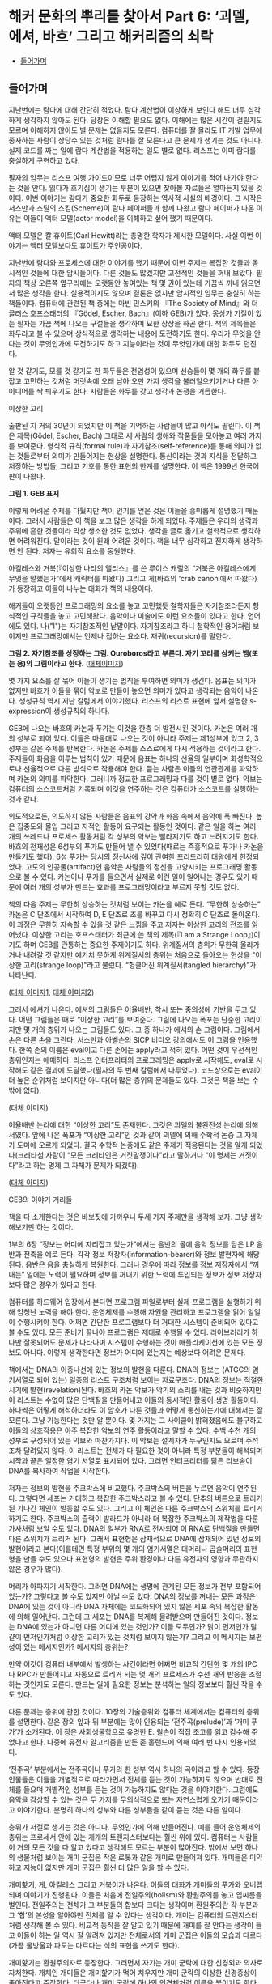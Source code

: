 * 해커 문화의 뿌리를 찾아서 Part 6: ‘괴델, 에셔, 바흐’ 그리고 해커리즘의 쇠락
:PROPERTIES:
:TOC:      this
:END:
-  [[#들어가며][들어가며]]

** 들어가며
지난번에는 람다에 대해 간단히 적었다. 람다 계산법이 이상하게 보인다 해도 너무 심각하게 생각하지 않아도 된다. 당장은 이해할 필요도 없다. 이해에는 많은 시간이 걸릴지도 모르며 이해하지 않아도 별 문제는 없을지도 모른다. 컴퓨터를 잘 몰라도 IT 개발 업무에 종사하는 사람이 상당수 있는 것처럼 람다를 잘 모른다고 큰 문제가 생기는 것도 아니다. 실제 코드를 짜는 일에 람다 계산법을 적용하는 일도 별로 없다. 리스프는 이미 람다를 충실하게 구현하고 있다.

필자의 임무는 리스프 여행 가이드이므로 너무 어렵지 않게 이야기를 적어 나가야 한다는 것을 안다. 읽다가 호기심이 생기는 부분이 있으면 찾아볼 자료들은 얼마든지 있을 것이다. 이번 이야기는 람다가 중요한 화두로 등장하는 역사적 사실의 배경이다. 그 시작은 서스만과 스틸의 스킴(Scheme)이 람다 페이퍼들과 함께 나왔고 람다 페이퍼가 나온 이유는 이들이 액터 모델(actor model)을 이해하고 싶어 했기 때문이다.

액터 모델은 칼 휴이트(Carl Hewitt)라는 총명한 학자가 제시한 모델이다. 사실 이번 이야기는 액터 모델보다도 휴이트가 주인공이다.

지난번에 람다와 프로세스에 대한 이야기를 했기 때문에 이번 주제는 복잡한 것들과 동시적인 것들에 대한 암시들이다. 다른 것들도 많겠지만 고전적인 것들을 꺼내 보았다. 필자의 책상 오른쪽 옆구리에는 오랫동안 놓여있는 책 몇 권이 있는데 가끔씩 꺼내 읽으면서 많은 생각을 한다. 실용적이지도 않으며 결론은 없지만 암시적인 임무는 충실히 하는 책들이다. 컴퓨터에 관련된 책 중에는 마빈 민스키의 『The Society of Mind』와 더글러스 호프스태터의 『Gödel, Escher, Bach』(이하 GEB)가 있다. 몽상가 기질이 있는 필자는 가끔 책에 나오는 구절들을 생각하며 묘한 상상을 하곤 한다. 책의 제목들은 화두라고 볼 수 있으며 상식적으로 생각하는 내용에 도전하기도 한다. 우리가 무엇을 안다는 것이 무엇인가에 도전하기도 하고 지능이라는 것이 무엇인가에 대한 화두도 던진다.

알 것 같기도, 모를 것 같기도 한 화두들은 전염성이 있으며 선승들이 몇 개의 화두를 붙잡고 고민하는 것처럼 머릿속에 오래 남아 오만 가지 생각을 불러일으키기거나 다른 아이디어를 싹 틔우기도 한다. 사람들은 화두를 갖고 생각과 논쟁을 거듭한다.


이상한 고리

출판된 지 거의 30년이 되었지만 이 책을 기억하는 사람들이 많고 아직도 팔린다. 이 책은 제목(Gödel, Escher, Bach) 그대로 세 사람의 생애와 작품들을 모아놓고 여러 가지를 보여준다. 형식적 규칙(formal rule)과 자기참조(self-reference)를 통해 의미가 없는 것들로부터 의미가 만들어지는 현상을 설명한다. 통신이라는 것과 지식을 전달하고 저장하는 방법들, 그리고 기호를 통한 표현의 한계를 설명한다. 이 책은 1999년 한국어판이 나왔다.

[[https://user-images.githubusercontent.com/25581533/73680366-71519c00-46ff-11ea-915b-c877533db77d.png]]

*그림 1. GEB 표지*

이렇게 어려운 주제를 다뤘지만 책이 인기를 얻은 것은 이들을 흥미롭게 설명했기 때문이다. 그래서 사람들은 이 책을 보고 많은 생각을 하게 되었다. 주제들은 우리의 생각과 주위에 흔한 것들이라 막상 생소한 것도 없었다. 생각을 글로 옮기고 철학적으로 생각하면 어려워진다. 말이라는 것이 원래 어려운 것이다. 책을 너무 심각하고 진지하게 생각하면 안 된다. 저자는 유희적 요소를 동원했다.

아킬레스와 거북(『이상한 나라의 앨리스』를 쓴 루이스 캐럴의 “거북은 아킬레스에게 무엇을 말했는가”에서 캐릭터를 따왔다) 그리고 게(바흐의 ‘crab canon’에서 따왔다)가 등장하고 이들이 나누는 대화가 책의 내용이다.

해커들이 오랫동안 프로그래밍의 요소를 놓고 고민했듯 철학자들은 자기참조라든지 형식적인 규칙들을 놓고 고민해왔다. 음악이나 미술에도 이런 요소들이 있다고 한다. 언어에도 있다. 나("I")는 자기참조적인 낱말이다. 자기참조라고 하니 철학적인 용어처럼 보이지만 프로그래밍에서는 언제나 접하는 요소다. 재귀(recursion)를 말한다.

[[https://user-images.githubusercontent.com/25581533/73690030-dcf13480-4712-11ea-993a-4ce7e6b486d7.png]]

*그림 2. 자기참조를 상징하는 그림. Ouroboros라고 부른다. 자기 꼬리를 삼키는 뱀(또는 용)의 그림이라고 한다.* ([[https://en.wikipedia.org/wiki/Ouroboros][대체이미지]])

몇 가지 요소를 잘 묶어 이들이 생기는 법칙을 부여하면 의미가 생긴다. 음표는 의미가 없지만 바흐가 이들을 묶어 악보로 만들어 놓으면 의미가 있다고 생각되는 음악이 나온다. 생성규칙 역시 지난 칼럼에서 이야기했다. 리스프의 리스트 표현에 앞서 설명한 s-expression이 생성규칙의 하나다.

GEB에 나오는 바흐의 카논과 푸가는 이것을 한층 더 발전시킨 것이다. 카논은 여러 개의 성부로 되어 있다. 이들은 마음대로 나오는 것이 아니라 주제는 제1성부에 있고 2, 3성부는 같은 주제를 반복한다. 카논은 주제를 스스로에게 다시 적용하는 것이라고 한다. 주제들이 화음을 이루는 법칙이 있기 때문에 음표는 하나의 선율의 일부이며 화성학적으로나 선율적으로 다른 방식으로 작용해야 한다. 듣는 사람은 이들의 연관관계를 파악하며 카논의 의미를 파악한다. 그러니까 정교한 프로그래밍과 다를 것이 별로 없다. 악보는 컴퓨터의 소스코드처럼 기록되며 이것을 연주하는 것은 컴퓨터가 소스코드를 실행하는 것과 같다.

의도적으로든, 의도하지 않든 사람들은 음표의 강약과 화음 속에서 음악에 푹 빠진다. 높은 집중도와 몰입 그리고 지적인 활동이 요구되는 활동인 것이다. 같은 일을 하는 여러 개의 쓰레드나 프로세스 활동처럼 각 성부의 악보는 빨라지기도 하고 느려지기도 한다. 바흐의 천재성은 6성부의 푸가도 만들어 낼 수 있었다(때로는 즉흥적으로 푸가나 카논을 만들기도 했다). 6성 푸가는 당시의 정신사에 깊이 관여한 프리드리히 대왕에게 헌정되었다. 고도의 인공물(artifact)인 음악은 사람들의 정신을 고양시키는 프로그래밍 활동으로 볼 수 있다. 카논이나 푸가를 들으면서 실제로 이런 일이 일어나는 경우도 있기 때문에 여러 개의 성부가 만드는 효과를 프로그래밍이라고 부르지 못할 것도 없다.

책의 다음 주제는 무한히 상승하는 것처럼 보이는 카논을 예로 든다. “무한히 상승하는” 카논은 C 단조에서 시작하여 D, E 단조로 조를 바꾸고 다시 정확히 C 단조로 돌아온다. 이 과정은 무한히 지속할 수 있을 것 같은 느낌을 주고 저자는 이상한 고리의 전조를 읽어냈다. 이상한 고리는 호프스태터가 최근에 쓴 책의 제목(『I am a Strange Loop』)이기도 하며 GEB를 관통하는 중요한 주제이기도 하다. 위계질서의 층위가 무한히 올라가거나 내려갈 것 같지만 예기치 못하게 위계질서의 층위는 처음으로 돌아오는 현상을 "이상한 고리(strange loop)"라고 불렀다. “헝클어진 위계질서(tangled hierarchy)”가 나타난다.

[[https://user-images.githubusercontent.com/25581533/73692971-b930ed00-4718-11ea-9c16-65ff17a5b8a9.png]]
[[https://user-images.githubusercontent.com/25581533/73694293-1d54b080-471b-11ea-9bb8-ca6ca2dc3b29.png]]

([[https://en.wikipedia.org/wiki/The_Musical_Offering][대체 이미지1]], [[https://en.wikipedia.org/wiki/Crab_canon][대체 이미지2]])

그래서 에셔가 나온다. 에셔의 그림들은 이율배반, 착시 또는 중의성에 기반을 두고 있다. 어떤 그림들은 때로 “이상한 고리”를 보여준다. 그림에 나오는 폭포는 단순한 고리이지만 몇 개의 층위가 나오는 그림들도 있다. 그 중 하나가 에셔의 손 그림이다. 그림에서 손은 다른 손을 그린다. 서스만과 아벨슨의 SICP 비디오 강의에서도 이 그림을 인용했다. 한쪽 손의 이름은 eval이고 다른 손에는 apply라고 적혀 있다. 어떤 것이 우선적인 층위인지는 애매하다. 리스프 인터프리터의 프로그래밍은 apply로 시작해도, eval로 시작해도 같은 결과에 도달했다(필자의 두 번째 칼럼에서 다루었다). 코드상으로는 eval이 더 높은 순위처럼 보이지만 아니다(더 많은 층위의 문제들도 있다. 그것은 책을 보는 수밖에 없다).

[[https://user-images.githubusercontent.com/25581533/73691872-8e459980-4716-11ea-9aac-cf72596ef7be.png]]

([[https://en.wikipedia.org/wiki/Drawing_Hands][대체 이미지]])

이율배반 논리에 대한 “이상한 고리”도 존재한다. 그것은 괴델의 불완전성 논리에 의해서였다. 앞에 나온 폭포가 “이상한 고리”인 것과 같이 괴델에 의해 수학적 논증 그 자체가 도마에 오르게 되었다. 결국 수학적 논증에도 같은 주제가 적용된다는 것을 알게 되었다(크레타섬 사람이 “모든 크레타인은 거짓말쟁이다”라고 말하거나 “이 명제는 거짓이다”라고 하는 명제 그 자체가 문제가 되겠다).

[[https://user-images.githubusercontent.com/25581533/73694117-ca7af900-471a-11ea-8177-be681b70b5f7.png]]

([[https://structureofentropy.wordpress.com/2009/05/03/books-what-i-learned-from-godel-escher-bach-part-ii/][대체 이미지]])

GEB의 이야기 거리들

책을 다 소개한다는 것은 바보짓에 가까우니 두세 가지 주제만을 생각해 보자. 그냥 생각해보기만 하는 것이다.

1부의 6장 “정보는 어디에 자리잡고 있는가”에서는 음반의 골에 음악 정보를 담은 LP 음반과 전축을 예로 든다. 각각 정보 저장자(information-bearer)와 정보 발현자에 해당된다. 음반은 음을 충실하게 복원한다. 그러나 경우에 따라 정보를 정보 저장자에서 “꺼내는” 일에는 노력이 필요하며 정보를 꺼내기 위한 노력에 투입되는 정보가 정보 저장자보다 많은 경우가 있다고 한다.

컴퓨터를 하드웨어 입장에서 본다면 프로그램 파일로부터 실제 프로그램을 실행하기 위해 엄청난 노력을 해야 한다. 운영체제를 수행해 자원을 관리하고 프로그램을 읽어 일일이 수행시켜야 한다. 어쩌면 간단한 프로그램보다 더 거대한 시스템이 준비되어 있다고 볼 수도 있다. 모든 준비가 끝나야 프로그램은 제대로 수행될 수 있다. 라이브러리가 하나만 잘못되어도 문제가 나타나며 시스템이 수행하는 것이 애플리케이션에 있는 모든 정보도 아니다. 이렇게 생각한다면 정보가 어디에 있는지는 예상보다 어려운 문제다.

책에서는 DNA의 이중나선에 있는 정보의 발현을 다룬다. DNA의 정보는 (ATGC의 염기서열로 되어 있는) 일종의 리스트 구조처럼 보이는 자료구조다. DNA의 정보는 적절한 시기에 발현(revelation)된다. 바흐의 카논 악보가 악기의 소리를 내는 것과 비슷하지만 이 리스트는 수없이 많은 단백질을 만들어내고 이들의 동시적인 활동이 생명 활동이다. 하나씩은 어떻게 해석하더라도 이 암호가 다른 것들과 어떻게 통신하는가에 대해서는 잘 모른다. 그냥 기능한다는 것만 알 뿐이다. 몇 가지는 그 사이클이 밝혀졌음에도 불구하고 이들의 상호작용은 아주 복잡한 악보의 연주 활동이라고 말할 수 있다. 수백 수천 개의 성부로 구성되어 있는 악보와 마찬가지다. 이 악보는 설계자가 누구인지도 모르며 주석조차 달려있지 않다. 이 리스트는 전체가 다 필요한 것이 아니라 특정 부분들이 해석되며 시작과 끝은 일정한 염기 서열로 표시되어 있다. 그러면 인터프리터를 닮은 리보솜이 DNA를 복사하여 작업을 시작한다.

저자는 정보의 발현을 주크박스에 비교했다. 주크박스의 버튼을 누르면 음악이 연주된다. 그렇다면 세포는 거대하고 복잡한 주크박스라고 볼 수 있다. 단추의 버튼으로 트리거 된 기나긴 체인이 발동할 수도 있다. 그리고 이 체인은 다른 주크박스의 스위치를 트리거 하기도 한다. 주크박스의 출력이 발라드가 아니라 더 복잡한 주크박스의 제작법을 다룬 가사처럼 보일 수도 있다. DNA의 일부가 RNA로 전사되어 이 RNA로 단백질을 만들면 다른 스위치가 트리거 된다. 그래서 표현형은 잠재적으로 DNA에 잠재되어 있던 정보의 발현이라고 본다(이를테면 특정 부위의 몇 개의 염기서열은 대머리나 곱슬머리의 표현형을 만들 수도 있으나 표현형의 발현은 주위 환경이나 다른 유전자의 영향과 무관하지 않은 경우가 많다).

머리가 아파지기 시작한다. 그러면 DNA에는 생명에 관계된 모든 정보가 전부 포함되어 있는가? 그렇다고 볼 수도 있지만 아닐 수도 있다. DNA의 정보를 꺼내는 모든 과정은 DNA에 있는 것이 아니라 DNA 자체에는 코드화되어 있지 않은 세포 속의 복잡한 활동에 의해 일어난다. 그런데 그 세포는 DNA를 복제해 물려받으며 만들어진 것이다. 정보는 DNA에 있는가 아니면 다른 어디에 있는 것인가? 이들 모두인가? 닭이 먼저인가 달걀이 먼저인가처럼 이상한 고리가 있는 것처럼 보이지 않는가? 그리고 이 메시지는 보편성이 있는 메시지인가? 메시지의 층위는?

만약 이것이 컴퓨터 내부에서 발생하는 사건이라면 어쩌면 비교적 간단한 몇 개의 IPC나 RPC가 만들어지고 자동으로 트리거 되는 몇 개의 프로세스가 수천 개의 반응을 조절하는 것인지도 모른다. 만드는 일에 필요한 정보는 분석하는 일의 정보보다 훨씬 작을 수도 있다.

다른 문제는 층위에 관한 것이다. 10장의 기술층위와 컴퓨터 체계에서는 컴퓨터의 층위를 설명한다. 같은 장의 앞과 뒤 부분에는 많이 인용되는 ‘전주곡(prelude)’과 ‘개미 푸가’가 소개된다. 이 장은 사회생물학으로 유명한 E. 윌슨이 직접 초고를 읽고 감수해 주었다고 한다. 나중에 유전자 알고리즘을 만든 존 홀랜드에 의해 여러 번 다시 인용되었다.

‘전주곡’ 부분에서는 전주곡이나 푸가의 한 성부 역시 하나의 곡이라고 할 수 있다. 등장인물들은 이들을 개별적으로 따라가면서 전체를 듣는 것이 가능하지도 않으며 반대로 전체를 들으며 개별적인 성부를 듣는 것이 가능하지도 않다는 것을 이야기한다. 그럼에도 음악을 감상할 수 있는 것은 두 가지를 무의식적으로 또는 자연스럽게 오가기 때문이라고 이야기한다. 분명히 하나의 성부와 다른 성부들을 같이 듣는 것은 다른 일이다.

층위가 저절로 생기는 것은 아니다. 무엇인가에 의해 만들어진다. 예를 들어 운영체제의 층위는 프로세서 안에 있는 개개의 트랜지스터보다는 훨씬 위에 있다. 컴퓨터는 사람들이 거의 모든 것을 다 알고 있다고 생각해도 모르는 부분이 많아진다. 밖에서 보면 하나의 생물처럼 보이는 개미 군집은 작은 로봇과 같은 개미로 만들어져 있다. 개미들은 미약하고 지능이 없지만 개미 군집은 훨씬 더 많은 일을 할 수 있다.

개미핥기, 게, 아킬레스 그리고 거북이가 나온다. 이들의 대화가 개미들의 푸가와 오버랩되며 이야기가 진행된다. 이들은 처음에 전일주의(holism)와 환원주의를 놓고 입씨름을 벌인다. 전일주의는 전체가 그 부분들의 합보다 크다는 생각이며 환원주의란 각 부분과 그 ‘합’의 본성을 알아야만 전체를 알 수 있다는 생각이다. 개미는 컴퓨터의 트랜지스터처럼 생각해 볼 수 있다. 비교적 동작을 잘 알고 있기 때문에 개미를 잘 안다는 생각이 들고 이들이 하는 일 역시 잘 알려져 있지만 전체로서의 개미 군집은 이들의 모습과 다르다(가끔 물방울과 파도는 다르다는 식의 표현을 쓰기도 한다).

개미핥기는 환원주의자로 등장한다. 그러면서 자기는 개미 군락에 대한 신경외과 의사로 자처한다. 개체인 개미들은 개미핥기가 먹어 치우지만 개미 군락의 이상한 신경증상이 좋아진다고 주장한다. 더군다나 개미 군락에 하나의 인격체처럼 이름을 붙이기도 한다. 개미핥기는 개미를 마구 잡아먹는다는 다른 대화자들에게 한 개미 군락을 핥아먹었던 일을 힐러리 아줌마와 재미있게 대화했다고 이야기했다. 정말 대화는 즐거웠다는 것이다.


[[깨진 이미지]]

모두 경악하는 가운데 개미핥기는 자신의 기술이 오랜 훈련과 관찰 끝에 얻어진 숙련된 기술이라고 말한다. 개미 한 마리에게는 무서운 일이겠지만 자신은 개미의 카스트(개미들끼리의 신호를 통해 만들어진 카스트)에 새로운 질서를 부여했다고 말한다. 개미 군락의 업그레이드이며 “하나의 지식조각”을 만들어 주었다고도 말한다. 필자는 하나의 악보의 음표와 같은 개미와 성부와 같은 카스트 그리고 전체 악보와 같은 군락의 모습을 떠올린다. 이들은 모두 의미가 있다. 카논이나 푸가와 마찬가지로 책을 읽다 보면 떠오르는 이상한 마음속의 그림에 독자들이 흥미를 느낄지도 모른다(서점에 있는 호프스태터의 『이런 이게 바로 나야!』라는 책에 ‘전주곡’으로 나와 있는 부분만 읽어도 될 것이다. 읽어보면 많은 생각을 할 수 있다).

우리가 작업하는 층위는 컴퓨터에서 어느 정도 위치가 될 것인가를 생각해 볼 수 있다. 컴퓨터는 네트워크로 물려 컴퓨터 군락의 일부가 된다. 어느 정도의 카스트에 살고 있는지 한번 생각해 보는 것도 재미있을 것이다.

[[https://user-images.githubusercontent.com/25581533/73680370-744c8c80-46ff-11ea-86d4-f4c3ea753720.png]]

The Society of Mind

GEB 서문에는 책에 깊은 영향을 준 사람의 하나로 마빈 민스키가 나온다. 존 매카시와 테리 위노그라드는 책의 조언자로 나온다. 민스키의 대중적인 책을 이야기할 때도 되었다. 민스키의 대중적인 책은 『The Society of Mind』였다. 민스키는 마음이 없는 에이전트(agent)들이 모여 마음이 만들어진다고 보았다. “복잡한 모든 것은 서로 통하지 않는 부분들로 해체되어야 한다”, “걷는 것을 통제하는 뇌의 부분은 집으로 걸어가는 것인지 일하러 가는 것인지 알고 싶어하지 않는다”와 같은 아리송한 이야기들을 말해왔다.

1970년대 초기에 민스키와 페퍼트는 『The Society of Mind』의 이론을 형식화하기 시작했다. 어린이 심리(developmental child psychology)에서의 통찰력과 경험을 AI 연구와 결합하려는 것이었다. 『The Society of Mind』에서는 지능(intelligence)이라는 것이 하나의 메커니즘의 산물이 아니라 다양한 종류의 에이전트들간의 상호작용에 의해 이루어진다고 제안한다. 다른 작업들은 근본적으로 다른 메커니즘을 요구하기 때문에 다양성이 필요하다고 주장하였다.

과학에서는 환원주의자가 우세하지만 현실에서는 여러 가지 이론과 법칙 같은 것을 만들어내는 소설가가 이겼는데 그 이유는 현실에서 작용하는 법칙이 과학 법칙보다 많기 때문이라고 했다. 우리가 지능이라고 생각하는 것의 정의가 항상 변하는 것이고 지능이라고 부르는 것을 만들어 내려면 법칙이 과학에서 생각하는 것보다 더 많다는 것이다. 과학자나 엔지니어는 가급적 간단한 법칙으로 설명하기를 좋아한다. 현실은 그렇지 않다. 얽혀있어서 원인과 결과와 법칙은 애매하다. 지능은 이런 곳에서도 돌아가야 한다.

1986년에 민스키는 『The Society of Mind』를 출간하였는데, 그 책에서는 하나의 페이지에 완결된 에세이가 270쪽에 걸쳐 서로 연결되어 있어서 민스키의 아이디어 구조를 반영하였다. 각 페이지는 어떤 심리적 현상을 설명하기 위해 하나의 메커니즘을 제안하거나 다른 페이지에서 제안한 해결책 도입에 필요한 문제를 제기한다. 책은 정식으로 출판되기 전에 초고들을 넘겨주었기 때문에 출판되기도 전에 여러 곳에 인용되었다. 민스키는 단편들로 이루어진 책을 사람들이 싫어한다고 말했다. “사람들은 줄거리가 없다는 이유로 그 책을 싫어합니다”, “줄거리가 없다는 것이 줄거리입니다” 그것은 마음이나 정신처럼 독립적인 능력이 모여있는 것이라고 설명했다. 그러니 필자처럼 이 책이 재미있다고 생각하는 사람에게는 문제될 것이 없다. 그럼에도 불구하고 생각할 것은 많은 책이다. 독자를 놀라게 만드는 글귀들은 도처에 널려있지만 다음과 같이 말한 적도 있다.

“지능을 만드는 마술과 같은 트릭은 무엇인가? 그 트릭은 바로 아무런 트릭도 없다는 데 있다. 지적인 힘은 방대한 다양성이 그 바탕이며 어떤 완전한 단일 원리가 바탕이 아니다.”

그렇다면 인공지능 책들이 점차 두꺼워지는 것도 이해가 간다. 인공지능이라고 부르는 것들 역시 지능처럼 필요에 따라 여러 가지로 정의할 수 있다.

그 다양성을 뒷받침하는 것은 자연에서는 쉽게 복제되어 엄청난 수를 자랑하는 생물들이다. 이들은 어떤 방법으로든 서로 연결되어 있는 긴 영향력의 팔을 갖고 있다. 서로 연결되어 클러스터처럼 일정한 일을 하는 조직을 만들어내기도 하고 생각하는 조직을 만들어 내기도 하며 가르쳐 준 것도 아닌데 생각을 하기 시작한다. 아마 프로그래밍으로 이런 것들을 만들어 낼 수 있다면 재미있을 것이다.

민스키의 어록은 끝이 없겠지만 1980년대에 앨런 케이와 비바리움 프로젝트를 진행할 때 이런 말을 한 적도 있다고 한다. 비바리움은 가상의 세계에서 생물을 시뮬레이트하는 프로젝트였다. “나는 엉성한 수정 프로그램에 찬성합니다. 버그를 발견하면 그것을 고치지 마십시오. 또 다른 코드를 써보고 버그가 발생하는가를 보고 그를 단념하십시오. ... 코드를 생물학적으로 소거하는 것은 비겁한 방법으로, 그것이 죽음이라는 것을 여러분은 알고 있습니다. ... 죽지 않는 것의 문제는 무한한 버그를 만든다는 것입니다.”

재미있다고 생각할 수 있다(실제로 생물들은 끊임없이 이런 일을 반복하고 있다). 아무튼 해커리즘의 전성기는 이런 재미있는 사람들이 많던 시절이었다. 민스키는 초기 해커들이 있던 연구실의 책임자였다.

[[깨진 이미지]]

다시 해커리즘으로 돌아와: 집단 해커리즘과 리스프

스티븐 레비가 쓴 『해커』의 1부는 다음과 같이 시작한다.

그들은 9층의 테크스퀘어 시절을 해킹의 황금시대라 불렀다. 대부분의 시간을 우중충한 기계실과 근처의 사무실에서 보냈다. 그들은 터미널 근처에 바짝 모여 앉아 터미널에 줄지어 나타나는 초록색 코드의 문자열을 바라보면서 셔츠 주머니에 꽂혀 있던 연필을 꺼내 들고 프린트되는 출력용지에 표시를 하면서 자기들만의 은어로 무한루프나 잘못된 서브루틴에 대해 떠들어댔다.

방을 가득 메운 이 기술의 수도승 무리들은 그 어느 때보다도 낙원에 가까이 다가가 있었다. 이들의 이타적이고 무정부주의적인 태도야말로 생산성과 PDP-6에 대한 열정을 높일 수 있는 힘이었다. 예술과 과학 그리고 놀이가 한데 어우러져 프로그래밍이라는 마술적 행위로 녹아 들어갔다. 이 과정에서 해커들은 컴퓨터 안에서의 정보흐름에 대해서는 전지전능한 달인의 경지에 이르렀다. 이것은 다른 의미에서 (프로그래밍뿐만 아니라) 자신들의 삶 속에 포함된 모든 오류까지도 자랑스럽게 수정해내는 과정이기도 했다.

그러나 해커들이 ‘현실세계’라는 감상으로 뒤덮여 있는 시스템으로부터 아무런 간섭도 받지 않고 그들의 꿈을 삶을 살아가려는 한 그들의 꿈은 실현될 수 없었다. 그린블러트와 나이트가 자신들의 비호환성 시분할 운영체제(ITS)가 우월하다는 것을 외부인들에게 알리는 데 실패한 예는 작은 한 그룹의 사람들이 해커 주위에 몰입된다 해서 모든 해커들이 기대하고 있는 거대한 규모의 변화를 이루어낼 수 없다는 것을 말해주는 좋은 보기였다. 사람들은 컴퓨터를 해커들과 같은 열정으로 바라보지도 않았다.
...

또 해커들의 의도를 바람직하거나 이상적인 것으로 보지도 않았다.

민스키와 함께 AI 연구소를 이끌던 세이무어 페이퍼트는 나중에 『미디어랩』의 저자 스튜어트 브랜드에게 다음과 같이 말했다.

“해커들은 컴퓨터 과학의 전선을 창조해내고 있었습니다. 설계 내역도 없이 그들은 빠르고 지저분하게 프로그램 작성을 시도합니다. 최초의 컴퓨터 그래픽과 최초의 워드프로세서, 최초의 컴퓨터 게임 그리고 최초의 시분할 방식을 만들어냈습니다. 그들에게 무엇을 해보라고 해야 먹혀 들지 않았습니다. 하지만 관심을 끌 수는 있지요.”

이들은 컴퓨터에 헌신한 집단으로 볼 수 있다. 특별한 보상이 주어지지 않았음에도 불구하고 초기 해커들은 컴퓨터를 사용하면서 황홀해했다. 자신이 하고 싶은 일에 충실한 해커들을 민스키는 “영웅”이라고 불렀다.

그러나 초기의 집단정신이 점차 퇴조하기 시작했다. 1980년대가 되면서부터 무엇인가를 개발하면 돈이 된다는 것을 안 해커들이 연구소를 떠나기 시작했다. 자신이 하고 싶은 것을 계속하는 해커들은 줄어들었다. 해커들의 황금시대는 PDP-6과 그 PDP-10과 같은 컴퓨터에서 일어났다. 세월은 바뀌고 있었다. 1세대 해커들이 컴퓨터에 빠져있던 기간에도 세상은 빠르게 변했다. 많은 알고리즘과 인공지능 프로그램이 나왔으나 그것은 시작이었다. 해커들이 만든 프로그램은 ‘빠르고 지저분하게’ 세상에 태어날 수 있었으나 그 뒤에 숨어있는 프로그래밍의 요소들은 역시 나름대로 어렵고 복잡한 문제들이 숨어있었다. 컴퓨터 과학이 빠르게 발전함에 따라 열정적으로 추구했던 프로그램 만들기가 결국 하나의 프로그래밍 도구를 만드는 수준이라는 것을 깨닫고 만 해커들도 있었다. 이들의 역할은 군사작전의 교두보 확보와 같은 것이었는지도 모른다.

1980년대가 되자 몇 명 남아있지 않은 해커들마저 빠져 나갔다. 리스프 머신 상용화를 놓고 벌인 싸움 때문에 그나마 AI 연구소에 남아있던 해커들이 양분되었기 때문이다. 당시 리스프 머신은 적당한 가격에 비교적 좋은 성능의 워크스테이션을 제공할 수 있었기 때문에 주문이 밀릴 정도로 인기가 좋았다. 해커들이 리스프가 가장 효과적으로 수행될 수 있도록 설계한 기계인 리스프 머신이 잘 팔리자 해커들의 창조성을 상업화하여 창조성을 살리면서도 돈도 잘 벌 수 있는 회사를 만들면 어떨까 하는 아이디어가 나오면서 해커들이 양분되었다. 그 후 리스프 머신도 인기가 떨어지자 사람들은 뿔뿔이 흩어졌다. 두 회사 어디에도 속하지 않은 사람은 민스키와 스톨만 정도였다. 집단적인 정신도 흩어졌다.

리스프 머신의 운영체제 ITS의 작성언어인 리스프의 운명도 달려있었다. 리스프 머신의 인기가 시들해지자 리스프는 시스템 언어가 아니라 시스템에서 돌아가는 언어의 하나가 되었기 때문이다. 폴 그레이엄은 언어의 인기에 대해 말했다(http://www.paulgraham.com/popular.html).
프로그래밍 언어의 인기에 영향을 미치는 외부 요인 하나를 인정하면서 시작해 보자. 인기를 얻기 위해 프로그래밍 언어는 인기 있는 시스템의 스크립트 언어(scripting language)가 되어야 한다. 포트란과 코볼은 초창기 IBM 메인프레임의 스크립트 언어였다. C는 유닉스의 스크립트 언어였다.

리스프는 크게 인기 있는 언어가 아니다. 그것이 크게 인기 있는 시스템의 스크립트 언어가 아니기 때문이다. 지금 인기가 남아 있다면 그 역사는 그것이 MIT의 스크립트 언어였던 1960년대와 1970년대로 거슬러 올라간다.
...

프로그래밍 언어는 고립하여 존재하지 않는다. '해킹하다'는 타동사이다. -- 해커는 보통 무엇인가를 해킹한다. -- 실제로 언어들은 무엇을 해킹하는 데 쓰이는가에 따라 판가름 난다. 그래서 인기 있는 언어를 고안하고 싶다면, 언어 외에 다른 것들도 공급하거나, 그 언어가 기존 시스템의 스크립트 언어를 대체하도록 고안해야 한다.

[[깨진 이미지]]

리스프는 한때 중요한 도구였고 많은 사람들이 리스프로 꿈꾸고 리스프로 숨 쉰 적이 있었다. 그만한 도구가 없었기 때문이다. 지금은 리스프의 힘은 상대적으로 줄어들었다. 리스프 커뮤니티는 예전의 힘을 찾지 못하고 있다. 결정적인 이유는 아직 사람들을 다시 끌어 모을 특별한 계기가 없기 때문이다. 사람들은 프로젝트의 성공이 장비의 성능이나 대수가 아니라 참여한 사람들의 열정과 관심에 좌우된다는 것을 알고 있었다. 결국은 사람이 먼저 프로그래밍되어야 한다고 생각할 수 있다. 개미의 푸가처럼 말하면 많은 악보가 활발하게 연주되는 상황이 되어야 집단지능의 힘이 나온다.

리스프가 요즘은 별로 인기가 없음에도 불구하고 리스프를 소개한 이유는 아직도 SICP처럼 훌륭한 책들이 교과서로도 쓰이며, 리스프에 관심을 가진 사람들이 있다고 생각하기 때문이다(민스키는 다양성이 지능의 근본이라고 말했지 않은가?). 리스프만의 강력한 표현력과 상상력이 필요한 부분도 있고 리스프를 통해 구현된 도구도 많이 남아있다. 직접 사용하지는 않더라도 리스프를 이해하면서 얻을 수 있는 것이 많다고 생각했기 때문이다.

필자가 독자들에게 바라는 것은 호기심 또는 관심이다.
